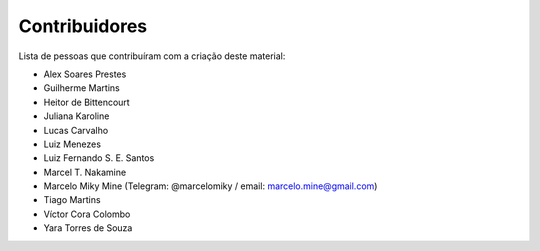 .. spelling:: marcelomiky

Contribuidores
==============

Lista de pessoas que contribuíram com a criação deste material:

- Alex Soares Prestes
- Guilherme Martins
- Heitor de Bittencourt
- Juliana Karoline
- Lucas Carvalho
- Luiz Menezes
- Luiz Fernando S. E. Santos
- Marcel T. Nakamine
- Marcelo Miky Mine (Telegram: @marcelomiky / email: marcelo.mine@gmail.com)
- Tiago Martins
- Víctor Cora Colombo
- Yara Torres de Souza